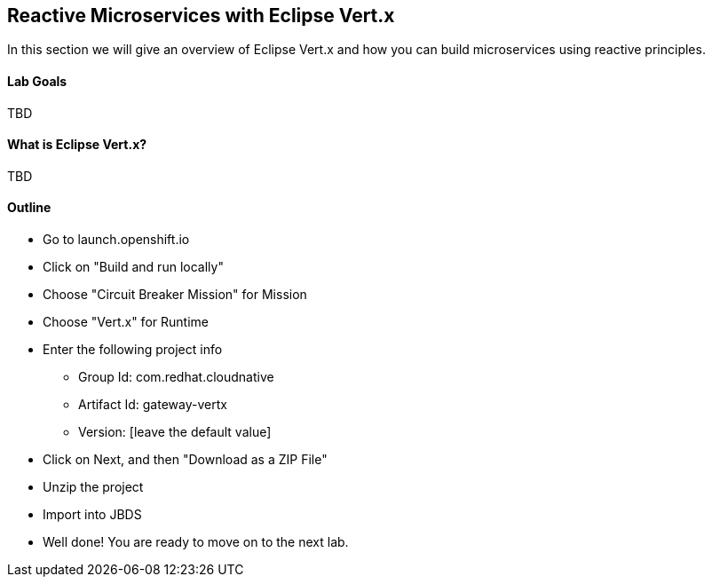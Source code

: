 ## Reactive Microservices with Eclipse Vert.x

In this section we will give an overview of Eclipse Vert.x and how you can build microservices using reactive principles.

#### Lab Goals
TBD

#### What is Eclipse Vert.x?
TBD

#### Outline
* Go to launch.openshift.io
* Click on "Build and run locally"
* Choose "Circuit Breaker Mission" for Mission
* Choose "Vert.x" for Runtime
* Enter the following project info
  ** Group Id: com.redhat.cloudnative
  ** Artifact Id: gateway-vertx
  ** Version: [leave the default value]
* Click on Next, and then "Download as a ZIP File"
* Unzip the project
* Import into JBDS

* Well done! You are ready to move on to the next lab.